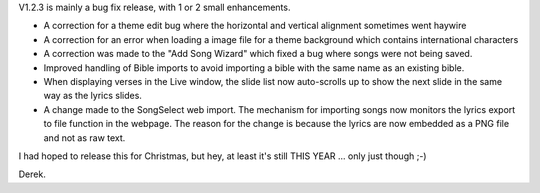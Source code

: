 .. title: Version 1.2.3 is available
.. slug: 2009/12/31/version-123-is-available
.. date: 2009-12-31 09:12:13 UTC
.. tags: 
.. description: 

V1.2.3 is mainly a bug fix release, with 1 or 2 small enhancements.

-  A correction for a theme edit bug where the horizontal and vertical
   alignment sometimes went haywire
-  A correction for an error when loading a image file for a theme
   background which contains international characters
-  A correction was made to the "Add Song Wizard" which fixed a bug
   where songs were not being saved.
-  Improved handling of Bible imports to avoid importing a bible with
   the same name as an existing bible.
-  When displaying verses in the Live window, the slide list now
   auto-scrolls up to show the next slide in the same way as the lyrics
   slides.
-  A change made to the SongSelect web import. The mechanism for
   importing songs now monitors the lyrics export to file function in
   the webpage. The reason for the change is because the lyrics are now
   embedded as a PNG file and not as raw text.

I had hoped to release this for Christmas, but hey, at least it's still
THIS YEAR ... only just though ;-)

Derek.
